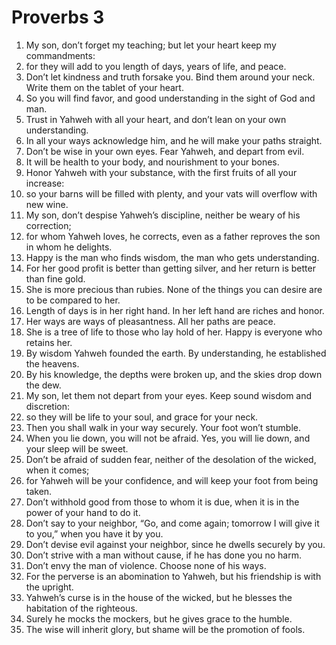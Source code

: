 ﻿
* Proverbs 3
1. My son, don’t forget my teaching; but let your heart keep my commandments: 
2. for they will add to you length of days, years of life, and peace. 
3. Don’t let kindness and truth forsake you. Bind them around your neck. Write them on the tablet of your heart. 
4. So you will find favor, and good understanding in the sight of God and man. 
5. Trust in Yahweh with all your heart, and don’t lean on your own understanding. 
6. In all your ways acknowledge him, and he will make your paths straight. 
7. Don’t be wise in your own eyes. Fear Yahweh, and depart from evil. 
8. It will be health to your body, and nourishment to your bones. 
9. Honor Yahweh with your substance, with the first fruits of all your increase: 
10. so your barns will be filled with plenty, and your vats will overflow with new wine. 
11. My son, don’t despise Yahweh’s discipline, neither be weary of his correction; 
12. for whom Yahweh loves, he corrects, even as a father reproves the son in whom he delights. 
13. Happy is the man who finds wisdom, the man who gets understanding. 
14. For her good profit is better than getting silver, and her return is better than fine gold. 
15. She is more precious than rubies. None of the things you can desire are to be compared to her. 
16. Length of days is in her right hand. In her left hand are riches and honor. 
17. Her ways are ways of pleasantness. All her paths are peace. 
18. She is a tree of life to those who lay hold of her. Happy is everyone who retains her. 
19. By wisdom Yahweh founded the earth. By understanding, he established the heavens. 
20. By his knowledge, the depths were broken up, and the skies drop down the dew. 
21. My son, let them not depart from your eyes. Keep sound wisdom and discretion: 
22. so they will be life to your soul, and grace for your neck. 
23. Then you shall walk in your way securely. Your foot won’t stumble. 
24. When you lie down, you will not be afraid. Yes, you will lie down, and your sleep will be sweet. 
25. Don’t be afraid of sudden fear, neither of the desolation of the wicked, when it comes; 
26. for Yahweh will be your confidence, and will keep your foot from being taken. 
27. Don’t withhold good from those to whom it is due, when it is in the power of your hand to do it. 
28. Don’t say to your neighbor, “Go, and come again; tomorrow I will give it to you,” when you have it by you. 
29. Don’t devise evil against your neighbor, since he dwells securely by you. 
30. Don’t strive with a man without cause, if he has done you no harm. 
31. Don’t envy the man of violence. Choose none of his ways. 
32. For the perverse is an abomination to Yahweh, but his friendship is with the upright. 
33. Yahweh’s curse is in the house of the wicked, but he blesses the habitation of the righteous. 
34. Surely he mocks the mockers, but he gives grace to the humble. 
35. The wise will inherit glory, but shame will be the promotion of fools. 
